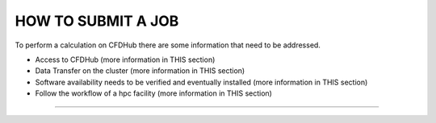 ===================
HOW TO SUBMIT A JOB
===================

To perform a calculation on CFDHub there are some information that need to be addressed.

- Access to CFDHub (more information in THIS section)
- Data Transfer on the cluster (more information in THIS section)
- Software availability needs to be verified and eventually installed (more information in THIS section)
- Follow the workflow of a hpc facility (more information in THIS section)

-------------------
